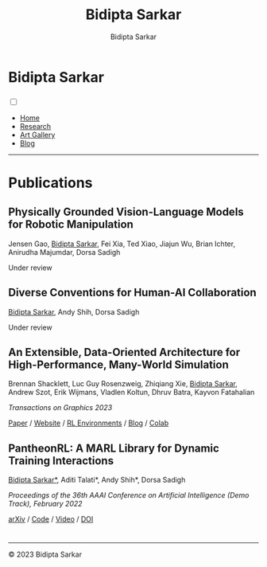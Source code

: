 #+title: Bidipta Sarkar
#+author: Bidipta Sarkar
#+email: bidiptas@stanford.edu
#+description: Bidipta Sarkar's Personal Homepage
#+KEYWORDS: homepage, website, research, AI, RL, MARL, Vision, Graphics
#+LANGUAGE:  en
#+OPTIONS: email:t toc:nil num:nil html-postamble:nil html-style:nil title:nil \n:t
#+startup: inlineimages

#+HTML_HEAD: <link rel="stylesheet" type="text/css" href="../style.css"/>
#+HTML_HEAD: <link rel="stylesheet" type="text/css" href="../home_style.css"/>
#+HTML_HEAD: <script src="https://kit.fontawesome.com/1eb1a53221.js" crossorigin="anonymous"></script>
#+HTML_HEAD: <link rel="stylesheet" href="https://cdn.jsdelivr.net/gh/jpswalsh/academicons@1/css/academicons.min.css">
#+HTML_HEAD: <link rel="icon" type="image/x-icon" href="../favicon.ico">

#+HTML_HEAD: <script src="../common_animations.js"></script>

#+EXPORT_FILE_NAME: index

#+PROPERTY:  header-args :eval never-export

#+html: <div class="page-container"><div class="topsection">

* Bidipta Sarkar
  :PROPERTIES:
  :CUSTOM_ID: titlebar-head
  :END:
  
*** 
 :PROPERTIES:
 :CUSTOM_ID: nav-pages-head
 :END:
#+html: <input class="menu-btn" type="checkbox" id="menu-btn" /> <label class="menu-icon" for="menu-btn"><span class="navicon"></span></label>
- [[../index.html][Home]]
- [[../research/index.html][Research]]
- [[../art/index.html][Art Gallery]]
- [[../blog/index.html][Blog]]

#+html: </div></div></div></div><div><div><div><div><div class="content_inner"><section id="home"><div class="container"></div></section></div></div><hr>


* Publications

** Physically Grounded Vision-Language Models for Robotic Manipulation
#+html: <div class="outline-text-3-inner">
Jensen Gao, _Bidipta Sarkar_, Fei Xia, Ted Xiao, Jiajun Wu, Brian Ichter, Anirudha Majumdar, Dorsa Sadigh

Under review
#+html: </div>

[[file:../old_reports/vlm_image.png]]


** Diverse Conventions for Human-AI Collaboration
#+html: <div class="outline-text-3-inner">
_Bidipta Sarkar_, Andy Shih, Dorsa Sadigh

Under review
#+html: </div>

[[file:../old_reports/XPHandshake.png]]


** An Extensible, Data-Oriented Architecture for High-Performance, Many-World Simulation
#+html: <div class="outline-text-3-inner">
Brennan Shacklett, Luc Guy Rosenzweig, Zhiqiang Xie, _Bidipta Sarkar_, Andrew Szot, Erik Wijmans, Vladlen Koltun, Dhruv Batra, Kayvon Fatahalian

/Transactions on Graphics 2023/

[[https://madrona-engine.github.io/shacklett_siggraph23.pdf][Paper]] / [[https://madrona-engine.github.io][Website]] / [[https://github.com/bsarkar321/madrona_rl_envs][RL Environments]] / [[../blog/overcooked_madrona/index.html][Blog]] / [[https://colab.research.google.com/github/bsarkar321/madrona_rl_envs/blob/master/overcooked_compiled_colab.ipynb][Colab]]
#+html: </div>

[[file:../old_reports/madrona.png]]

** PantheonRL: A MARL Library for Dynamic Training Interactions
#+html: <div class="outline-text-3-inner">
_Bidipta Sarkar*_, Aditi Talati*, Andy Shih*, Dorsa Sadigh

/Proceedings of the 36th AAAI Conference on Artificial Intelligence (Demo Track), February 2022/

[[https://arxiv.org/abs/2112.07013][arXiv]] / [[https://github.com/Stanford-ILIAD/PantheonRL][Code]] / [[https://youtu.be/3-Pf3zh_Hpo][Video]] / [[https://doi.org/10.1609/aaai.v36i11.21734][DOI]]
#+html: </div>

[[file:../old_reports/round_robin.png]]

* 

#+html: <hr>

#+BEGIN_export html
        <div class="footer">
	  <p id="copyright">
            &copy; 2023 Bidipta Sarkar
	  </p>
	</div>
</div>
#+END_export

# Local Variables:
# eval: (add-hook 'after-save-hook (lambda nil (when (y-or-n-p "Tangle?") (org-html-export-to-html) (push-mark) (find-file "../README.org") (org-html-export-to-html) (pop-global-mark))) nil t)
# End:
